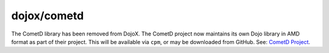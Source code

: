 .. _dojox/cometd:

============
dojox/cometd
============

The CometD library has been removed from DojoX. The CometD project now maintains its own Dojo library in AMD format 
as part of their project. This will be available via ``cpm``, or may be downloaded from GitHub.  See: 
`CometD Project <http://cometd.org/>`_.
